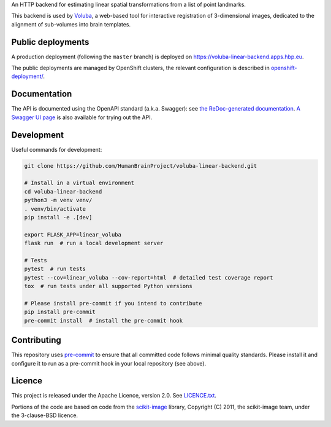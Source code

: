An HTTP backend for estimating linear spatial transformations from a list of point landmarks.

.. image:: https://api.travis-ci.com/HumanBrainProject/voluba-linear-backend.svg?branch=master
   :target: https://travis-ci.com/HumanBrainProject/voluba-linear-backend
   :alt: Travis Build Status

.. image:: https://codecov.io/gh/HumanBrainProject/voluba-linear-backend/branch/master/graph/badge.svg
   :target: https://codecov.io/gh/HumanBrainProject/voluba-linear-backend
   :alt: Coverage Status

.. image:: https://img.shields.io/swagger/valid/3.0?label=OpenAPI&specUrl=https%3A%2F%2Fvoluba-linear-backend.apps.hbp.eu%2Fopenapi.json
   :target: https://voluba-linear-backend.apps.hbp.eu/redoc
   :alt: Swagger Validator

This backend is used by `Voluba <https://voluba.apps.hbp.eu/>`_, a web-based tool for interactive registration of 3-dimensional images, dedicated to the alignment of sub-volumes into brain templates.


Public deployments
==================

A production deployment (following the ``master`` branch) is deployed on https://voluba-linear-backend.apps.hbp.eu. |uptime-prod|

The public deployments are managed by OpenShift clusters, the relevant configuration is described in `<openshift-deployment/>`_.


Documentation
=============

The API is documented using the OpenAPI standard (a.k.a. Swagger): see `the ReDoc-generated documentation <https://voluba-linear-backend.apps.hbp.eu/redoc>`_. `A Swagger UI page <https://voluba-linear-backend.apps.hbp.eu/swagger-ui>`_ is also available for trying out the API.


Development
===========

Useful commands for development:

.. code-block:: shell

  git clone https://github.com/HumanBrainProject/voluba-linear-backend.git

  # Install in a virtual environment
  cd voluba-linear-backend
  python3 -m venv venv/
  . venv/bin/activate
  pip install -e .[dev]

  export FLASK_APP=linear_voluba
  flask run  # run a local development server

  # Tests
  pytest  # run tests
  pytest --cov=linear_voluba --cov-report=html  # detailed test coverage report
  tox  # run tests under all supported Python versions

  # Please install pre-commit if you intend to contribute
  pip install pre-commit
  pre-commit install  # install the pre-commit hook


Contributing
============

This repository uses `pre-commit`_ to ensure that all committed code follows minimal quality standards. Please install it and configure it to run as a pre-commit hook in your local repository (see above).


Licence
=======

This project is released under the Apache Licence, version 2.0. See `<LICENCE.txt>`_.

Portions of the code are based on code from the `scikit-image`_ library, Copyright (C) 2011, the scikit-image team, under the 3-clause-BSD licence.


.. |uptime-prod| image:: https://img.shields.io/uptimerobot/ratio/7/m783970711-bbe034c363d690e3163c1b6c?style=flat-square
   :alt: Weekly uptime ratio of the production instance
.. _pre-commit: https://pre-commit.com/
.. _scikit-image: https://scikit-image.org/
